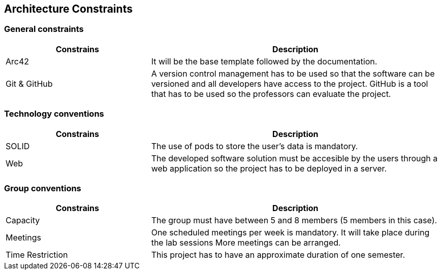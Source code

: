 [[section-architecture-constraints]]
== Architecture Constraints

=== General constraints
[options="header",cols="1,2"]
|===
|Constrains | Description
| Arc42 | It will be the base template followed by the documentation.
| Git & GitHub | A version control management has to be used so that the software can be versioned and all developers have access to the project. GitHub is a tool that has to be used so the professors can evaluate the project.
|===
=== Technology conventions
[options="header",cols="1,2"]
|===
|Constrains | Description
| SOLID | The use of pods to store the user's data is mandatory.
| Web | The developed software solution must be accesible by the users through a web application so the project has to be deployed in a server.
|===
=== Group conventions
[options="header",cols="1,2"]
|===
|Constrains | Description
| Capacity | The group must have between 5 and 8 members (5 members in this case).
| Meetings | One scheduled meetings per week is mandatory. It will take place during the lab sessions More meetings can be arranged.
| Time Restriction | This project has to have an approximate duration of one semester.
|===
